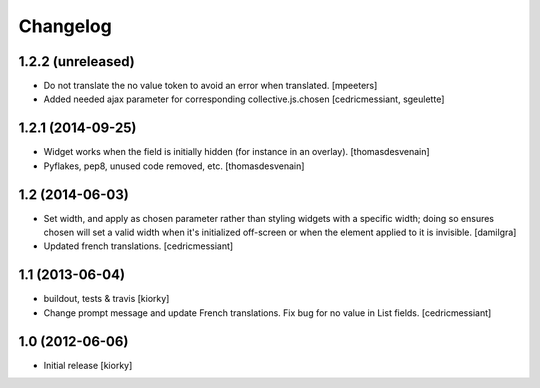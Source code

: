 Changelog
=========

1.2.2 (unreleased)
------------------

- Do not translate the no value token to avoid an error when translated.
  [mpeeters]

- Added needed ajax parameter for corresponding collective.js.chosen
  [cedricmessiant, sgeulette]

1.2.1 (2014-09-25)
------------------

- Widget works when the field is initially hidden (for instance in an overlay).
  [thomasdesvenain]

- Pyflakes, pep8, unused code removed, etc.
  [thomasdesvenain]


1.2 (2014-06-03)
----------------

- Set width, and apply as chosen parameter rather than styling widgets with a
  specific width; doing so ensures chosen will set a valid width when it's
  initialized off-screen or when the element applied to it is invisible.
  [damilgra]

- Updated french translations.
  [cedricmessiant]


1.1 (2013-06-04)
----------------

- buildout, tests & travis [kiorky]

- Change prompt message and update French translations.
  Fix bug for no value in List fields.
  [cedricmessiant]


1.0 (2012-06-06)
----------------

* Initial release [kiorky]
